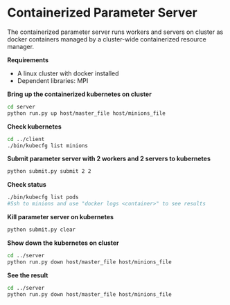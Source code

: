 * Containerized Parameter Server

The containerized parameter server runs workers and servers on cluster as docker containers managed by a cluster-wide containerized resource manager.

*Requirements*
- A linux cluster with docker installed
- Dependent libraries: MPI

*Bring up the containerized kubernetes on cluster*

#+BEGIN_SRC bash
cd server
python run.py up host/master_file host/minions_file
#+END_SRC

*Check kubernetes*

#+BEGIN_SRC bash
cd ../client
./bin/kubecfg list minions
#+END_SRC

*Submit parameter server with 2 workers and 2 servers to kubernetes*

#+BEGIN_SRC bash
python submit.py submit 2 2
#+END_SRC

*Check status*

#+BEGIN_SRC bash
./bin/kubecfg list pods
#Ssh to minions and use "docker logs <container>" to see results 
#+END_SRC

*Kill parameter server on kubernetes*

#+BEGIN_SRC bash
python submit.py clear
#+END_SRC

*Show down the kubernetes on cluster*

#+BEGIN_SRC bash
cd ../server
python run.py down host/master_file host/minions_file
#+END_SRC

*See the result*

#+BEGIN_SRC bash
cd ../server
python run.py down host/master_file host/minions_file
#+END_SRC


